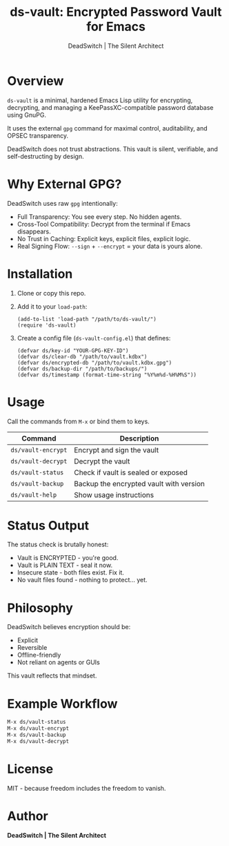 #+TITLE: ds-vault: Encrypted Password Vault for Emacs
#+AUTHOR: DeadSwitch | The Silent Architect
#+OPTIONS: toc:nil

* Overview

=ds-vault= is a minimal, hardened Emacs Lisp utility for encrypting, decrypting, and managing a KeePassXC-compatible password database using GnuPG.

It uses the external =gpg= command for maximal control, auditability, and OPSEC transparency.

DeadSwitch does not trust abstractions. This vault is silent, verifiable, and self-destructing by design.

* Why External GPG?

DeadSwitch uses raw =gpg= intentionally:

- Full Transparency: You see every step. No hidden agents.
- Cross-Tool Compatibility: Decrypt from the terminal if Emacs disappears.
- No Trust in Caching: Explicit keys, explicit files, explicit logic.
- Real Signing Flow: =--sign= + =--encrypt= = your data is yours alone.

* Installation

1. Clone or copy this repo.
2. Add it to your =load-path=:

   #+begin_src elisp
   (add-to-list 'load-path "/path/to/ds-vault/")
   (require 'ds-vault)
   #+end_src

3. Create a config file (=ds-vault-config.el=) that defines:

   #+begin_src elisp
   (defvar ds/key-id "YOUR-GPG-KEY-ID")
   (defvar ds/clear-db "/path/to/vault.kdbx")
   (defvar ds/encrypted-db "/path/to/vault.kdbx.gpg")
   (defvar ds/backup-dir "/path/to/backups/")
   (defvar ds/timestamp (format-time-string "%Y%m%d-%H%M%S"))
   #+end_src

* Usage

Call the commands from =M-x= or bind them to keys.

| Command            | Description                             |
|--------------------+-----------------------------------------|
| =ds/vault-encrypt= | Encrypt and sign the vault              |
| =ds/vault-decrypt= | Decrypt the vault                       |
| =ds/vault-status=  | Check if vault is sealed or exposed     |
| =ds/vault-backup=  | Backup the encrypted vault with version |
| =ds/vault-help=    | Show usage instructions                 |

* Status Output

The status check is brutally honest:

- Vault is ENCRYPTED - you're good.
- Vault is PLAIN TEXT - seal it now.
- Insecure state - both files exist. Fix it.
- No vault files found - nothing to protect... yet.

* Philosophy

DeadSwitch believes encryption should be:

- Explicit
- Reversible
- Offline-friendly
- Not reliant on agents or GUIs

This vault reflects that mindset.

* Example Workflow

#+begin_src emacs-lisp
M-x ds/vault-status
M-x ds/vault-encrypt
M-x ds/vault-backup
M-x ds/vault-decrypt
#+end_src

* License

MIT - because freedom includes the freedom to vanish.

* Author

*DeadSwitch | The Silent Architect*
